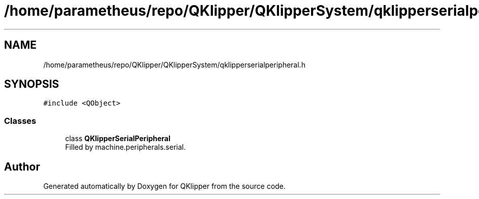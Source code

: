 .TH "/home/parametheus/repo/QKlipper/QKlipperSystem/qklipperserialperipheral.h" 3 "Version 0.2" "QKlipper" \" -*- nroff -*-
.ad l
.nh
.SH NAME
/home/parametheus/repo/QKlipper/QKlipperSystem/qklipperserialperipheral.h
.SH SYNOPSIS
.br
.PP
\fC#include <QObject>\fP
.br

.SS "Classes"

.in +1c
.ti -1c
.RI "class \fBQKlipperSerialPeripheral\fP"
.br
.RI "Filled by machine\&.peripherals\&.serial\&. "
.in -1c
.SH "Author"
.PP 
Generated automatically by Doxygen for QKlipper from the source code\&.
